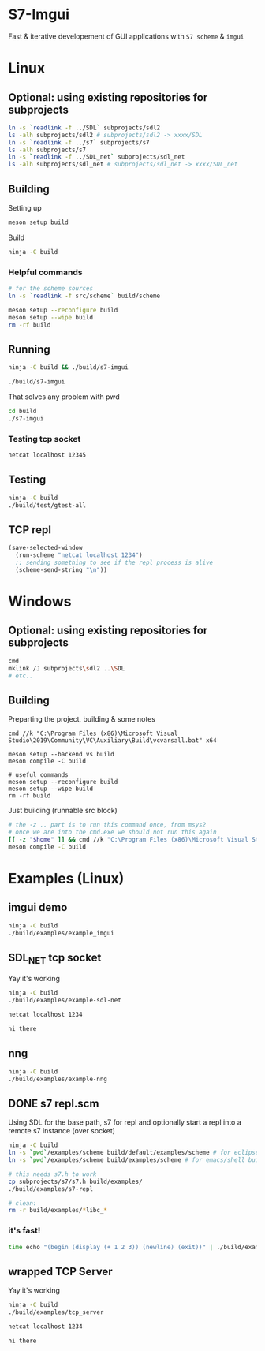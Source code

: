 #+PROPERTY: header-args:sh :session *s7-imgui* :var root=(projectile-project-root)
# #+STARTUP: content
* COMMENT quick dev buttons
** linux
   #+NAME: buttons
   #+BEGIN_SRC emacs-lisp
;; TODO  that not any is.. well wrong
(aod.org-babel/generate-named-buttons-inc (rx (and ">" (not (any ">win")))))
   #+END_SRC

   #+RESULTS: buttons
   | [>clean_libc] | [>repl] | [>test] | [>run] | [>build & run] | [>build] |
** windows
    #+BEGIN_SRC emacs-lisp
(aod.org-babel/generate-named-buttons-inc ">win")
   #+END_SRC

   #+RESULTS:
   | [>win:build] |

* S7-Imgui
  Fast & iterative developement of GUI applications with =S7 scheme= & =imgui=
* Linux
** Optional: using existing repositories for subprojects
   #+BEGIN_SRC sh
ln -s `readlink -f ../SDL` subprojects/sdl2
ls -alh subprojects/sdl2 # subprojects/sdl2 -> xxxx/SDL
ln -s `readlink -f ../s7` subprojects/s7
ls -alh subprojects/s7
ln -s `readlink -f ../SDL_net` subprojects/sdl_net
ls -alh subprojects/sdl_net # subprojects/sdl_net -> xxxx/SDL_net
   #+END_SRC
** Building
   Setting up
   #+BEGIN_SRC sh
meson setup build
   #+END_SRC

   Build
   #+NAME: >build
   #+BEGIN_SRC sh
ninja -C build
   #+END_SRC

*** Helpful commands
    #+BEGIN_SRC sh
# for the scheme sources
ln -s `readlink -f src/scheme` build/scheme

meson setup --reconfigure build
meson setup --wipe build
rm -rf build
    #+END_SRC
** Running
   #+NAME: >build & run
   #+BEGIN_SRC sh
ninja -C build && ./build/s7-imgui
   #+END_SRC

   #+NAME: >run
   #+BEGIN_SRC sh
./build/s7-imgui
   #+END_SRC

   That solves any problem with pwd
   #+BEGIN_SRC sh :session *s7-in-build*
cd build
./s7-imgui
   #+END_SRC

*** Testing tcp socket
    #+BEGIN_SRC sh :session *socket*
netcat localhost 12345
    #+END_SRC

** Testing
   #+NAME: >test
   #+BEGIN_SRC sh
ninja -C build
./build/test/gtest-all
   #+END_SRC
** TCP repl
  #+NAME: >repl
  #+BEGIN_SRC emacs-lisp
(save-selected-window
  (run-scheme "netcat localhost 1234")
  ;; sending something to see if the repl process is alive
  (scheme-send-string "\n"))
  #+END_SRC

* Windows
** Optional: using existing repositories for subprojects
   #+BEGIN_SRC sh :session *s7-imgui-cmd*
cmd
mklink /J subprojects\sdl2 ..\SDL
# etc..
   #+END_SRC
** Building
   
   Preparting the project, building & some notes
   #+BEGIN_SRC sh *s7-imgui-vs-build*
cmd //k "C:\Program Files (x86)\Microsoft Visual Studio\2019\Community\VC\Auxiliary\Build\vcvarsall.bat" x64

meson setup --backend vs build
meson compile -C build

# useful commands
meson setup --reconfigure build
meson setup --wipe build
rm -rf build
   #+END_SRC

   Just building (runnable src block)
   #+NAME: >win:build
   #+BEGIN_SRC sh :session *s7-imgui-vs-build*
# the -z .. part is to run this command once, from msys2
# once we are into the cmd.exe we should not run this again
[[ -z "$home" ]] && cmd //k "C:\Program Files (x86)\Microsoft Visual Studio\2019\Community\VC\Auxiliary\Build\vcvarsall.bat" x64
meson compile -C build   
   #+END_SRC

* COMMENT Temp
** s7: libc
   Getting some scheme files from s7
   Not sure if I can use this on windows though
   #+BEGIN_SRC sh
mkdir src/scheme/s7
cp subprojects/s7/libc.scm src/scheme/s7/libc.scm
cp subprojects/s7/r7rs.scm src/scheme/s7/r7rs.scm
cp subprojects/s7/cload.scm src/scheme/s7/cload.scm
cp subprojects/s7/s7.h src/scheme/s7/
ls src/scheme/s7/
   #+END_SRC

   Clearing out the generated/compile libc

   #+NAME: >clean_libc
   #+BEGIN_SRC sh
rm src/scheme/s7/libc_s7*
   #+END_SRC

* Examples (Linux)
** COMMENT examples buttons
   #+BEGIN_SRC emacs-lisp
(aod.org-babel/generate-named-buttons-inc "ex:")
   #+END_SRC

   #+RESULTS:
   | [ex:imgui] |

** imgui demo
   #+NAME: ex:imgui
   #+BEGIN_SRC sh
ninja -C build
./build/examples/example_imgui
   #+END_SRC

** SDL_NET tcp socket
   Yay it's working
   #+BEGIN_SRC sh
ninja -C build
./build/examples/example-sdl-net
   #+END_SRC

   #+BEGIN_SRC sh :session *tcp*
netcat localhost 1234

hi there
   #+END_SRC

** nng
   #+BEGIN_SRC sh
ninja -C build
./build/examples/example-nng 
   #+END_SRC

** DONE s7 repl.scm
   Using SDL for the base path, s7 for repl and optionally start a repl into a remote s7 instance (over socket)
   #+BEGIN_SRC sh
ninja -C build
ln -s `pwd`/examples/scheme build/default/examples/scheme # for eclipse builds
ln -s `pwd`/examples/scheme build/examples/scheme # for emacs/shell builds

# this needs s7.h to work
cp subprojects/s7/s7.h build/examples/
./build/examples/s7-repl

# clean:
rm -r build/examples/*libc_*
   #+END_SRC
*** it's fast!
    #+BEGIN_SRC sh
time echo "(begin (display (+ 1 2 3)) (newline) (exit))" | ./build/examples/s7-repl
    #+END_SRC
** wrapped TCP Server
   Yay it's working
   #+BEGIN_SRC sh
ninja -C build
./build/examples/tcp_server
   #+END_SRC

   #+BEGIN_SRC sh :session *tcp*
netcat localhost 1234

hi there

   #+END_SRC
* COMMENT Local variables
  Unfortunately the =(org-babel-goto-named-result "buttons")= doesn't do anything
  The cursor, upon opening the file, stays at the beginning

# Local Variables:
# eval: (aod.org-babel/eval-named-block "buttons")
# eval: (org-babel-goto-named-result "buttons")
# End:  
